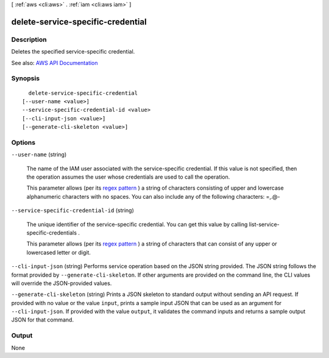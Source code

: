 [ :ref:`aws <cli:aws>` . :ref:`iam <cli:aws iam>` ]

.. _cli:aws iam delete-service-specific-credential:


**********************************
delete-service-specific-credential
**********************************



===========
Description
===========



Deletes the specified service-specific credential.



See also: `AWS API Documentation <https://docs.aws.amazon.com/goto/WebAPI/iam-2010-05-08/DeleteServiceSpecificCredential>`_


========
Synopsis
========

::

    delete-service-specific-credential
  [--user-name <value>]
  --service-specific-credential-id <value>
  [--cli-input-json <value>]
  [--generate-cli-skeleton <value>]




=======
Options
=======

``--user-name`` (string)


  The name of the IAM user associated with the service-specific credential. If this value is not specified, then the operation assumes the user whose credentials are used to call the operation.

   

  This parameter allows (per its `regex pattern <http://wikipedia.org/wiki/regex>`_ ) a string of characters consisting of upper and lowercase alphanumeric characters with no spaces. You can also include any of the following characters: =,.@-

  

``--service-specific-credential-id`` (string)


  The unique identifier of the service-specific credential. You can get this value by calling  list-service-specific-credentials .

   

  This parameter allows (per its `regex pattern <http://wikipedia.org/wiki/regex>`_ ) a string of characters that can consist of any upper or lowercased letter or digit.

  

``--cli-input-json`` (string)
Performs service operation based on the JSON string provided. The JSON string follows the format provided by ``--generate-cli-skeleton``. If other arguments are provided on the command line, the CLI values will override the JSON-provided values.

``--generate-cli-skeleton`` (string)
Prints a JSON skeleton to standard output without sending an API request. If provided with no value or the value ``input``, prints a sample input JSON that can be used as an argument for ``--cli-input-json``. If provided with the value ``output``, it validates the command inputs and returns a sample output JSON for that command.



======
Output
======

None